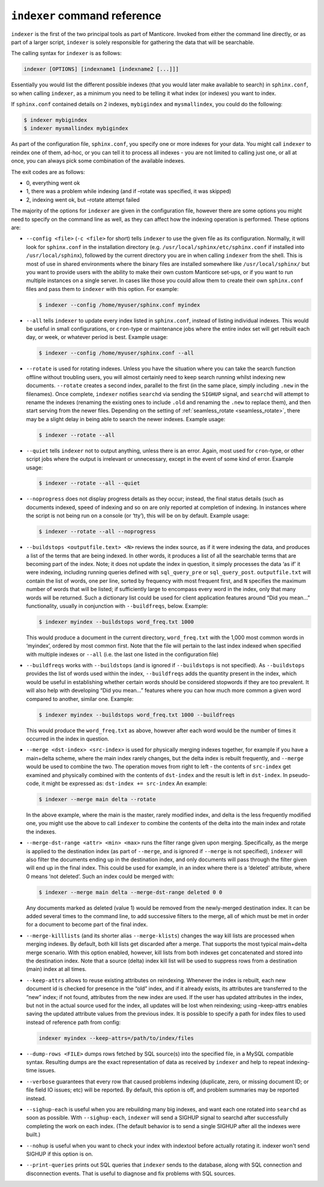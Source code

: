 .. _indexer_command_reference:

``indexer`` command reference
-----------------------------

``indexer`` is the first of the two principal tools as part of Manticore.
Invoked from either the command line directly, or as part of a larger
script, ``indexer`` is solely responsible for gathering the data that
will be searchable.

The calling syntax for ``indexer`` is as follows:

.. code-block:: bash


    indexer [OPTIONS] [indexname1 [indexname2 [...]]]

Essentially you would list the different possible indexes (that you
would later make available to search) in ``sphinx.conf``, so when
calling ``indexer``, as a minimum you need to be telling it what index
(or indexes) you want to index.

If ``sphinx.conf`` contained details on 2 indexes, ``mybigindex`` and
``mysmallindex``, you could do the following:

.. code-block:: bash


    $ indexer mybigindex
    $ indexer mysmallindex mybigindex

As part of the configuration file, ``sphinx.conf``, you specify one or
more indexes for your data. You might call ``indexer`` to reindex one of
them, ad-hoc, or you can tell it to process all indexes - you are not
limited to calling just one, or all at once, you can always pick some
combination of the available indexes.

The exit codes are as follows:

-  0, everything went ok
-  1, there was a problem while indexing (and if –rotate was specified,
   it was skipped)
-  2, indexing went ok, but –rotate attempt failed

The majority of the options for ``indexer`` are given in the
configuration file, however there are some options you might need to
specify on the command line as well, as they can affect how the indexing
operation is performed. These options are:

-  ``--config <file>`` (``-c <file>`` for short) tells
   ``indexer`` to use the given file as its configuration. Normally, it
   will look for ``sphinx.conf`` in the installation directory (e.g.
   ``/usr/local/sphinx/etc/sphinx.conf`` if installed into
   ``/usr/local/sphinx``), followed by the current directory you are in
   when calling ``indexer`` from the shell. This is most of use in
   shared environments where the binary files are installed somewhere
   like ``/usr/local/sphinx/`` but you want to provide users with the
   ability to make their own custom Manticore set-ups, or if you want to
   run multiple instances on a single server. In cases like those you
   could allow them to create their own ``sphinx.conf`` files and pass
   them to ``indexer`` with this option. For example:

   .. code-block:: bash


       $ indexer --config /home/myuser/sphinx.conf myindex

-  ``--all`` tells ``indexer`` to update every index listed in
   ``sphinx.conf``, instead of listing individual indexes. This would be
   useful in small configurations, or ``cron``-type or maintenance jobs
   where the entire index set will get rebuilt each day, or week, or
   whatever period is best. Example usage:

   .. code-block:: bash


       $ indexer --config /home/myuser/sphinx.conf --all

-  ``--rotate`` is used for rotating indexes. Unless you have the
   situation where you can take the search function offline without
   troubling users, you will almost certainly need to keep search
   running whilst indexing new documents. ``--rotate`` creates a second
   index, parallel to the first (in the same place, simply including
   ``.new`` in the filenames). Once complete, ``indexer`` notifies
   ``searchd`` via sending the ``SIGHUP`` signal, and ``searchd`` will
   attempt to rename the indexes (renaming the existing ones to include
   ``.old`` and renaming the ``.new`` to replace them), and then start
   serving from the newer files. Depending on the setting of
   :ref:`seamless_rotate <seamless_rotate>`,
   there may be a slight delay in being able to search the newer
   indexes. Example usage:

   .. code-block:: bash


       $ indexer --rotate --all

-  ``--quiet`` tells ``indexer`` not to output anything, unless there is
   an error. Again, most used for ``cron``-type, or other script jobs
   where the output is irrelevant or unnecessary, except in the event of
   some kind of error. Example usage:

   .. code-block:: bash


       $ indexer --rotate --all --quiet

-  ``--noprogress`` does not display progress details as they occur;
   instead, the final status details (such as documents indexed, speed
   of indexing and so on are only reported at completion of indexing. In
   instances where the script is not being run on a console (or ‘tty’),
   this will be on by default. Example usage:

   .. code-block:: bash


       $ indexer --rotate --all --noprogress

-  ``--buildstops <outputfile.text> <N>`` reviews the index
   source, as if it were indexing the data, and produces a list of the
   terms that are being indexed. In other words, it produces a list of
   all the searchable terms that are becoming part of the index. Note;
   it does not update the index in question, it simply processes the
   data ‘as if’ it were indexing, including running queries defined with
   ``sql_query_pre`` or ``sql_query_post``. ``outputfile.txt`` will
   contain the list of words, one per line, sorted by frequency with
   most frequent first, and ``N`` specifies the maximum number of words
   that will be listed; if sufficiently large to encompass every word in
   the index, only that many words will be returned. Such a dictionary
   list could be used for client application features around “Did you
   mean…” functionality, usually in conjunction with ``--buildfreqs``,
   below. Example:

   .. code-block:: bash


       $ indexer myindex --buildstops word_freq.txt 1000

   This would produce a document in the current directory,
   ``word_freq.txt`` with the 1,000 most common words in ‘myindex’,
   ordered by most common first. Note that the file will pertain to the
   last index indexed when specified with multiple indexes or ``--all``
   (i.e. the last one listed in the configuration file)

-  ``--buildfreqs`` works with ``--buildstops`` (and is ignored if
   ``--buildstops`` is not specified). As ``--buildstops`` provides the
   list of words used within the index, ``--buildfreqs`` adds the
   quantity present in the index, which would be useful in establishing
   whether certain words should be considered stopwords if they are too
   prevalent. It will also help with developing “Did you mean…” features
   where you can how much more common a given word compared to another,
   similar one. Example:

   .. code-block:: bash


       $ indexer myindex --buildstops word_freq.txt 1000 --buildfreqs

   This would produce the ``word_freq.txt`` as above, however after each
   word would be the number of times it occurred in the index in
   question.

-  ``--merge <dst-index> <src-index>`` is used for
   physically merging indexes together, for example if you have a
   main+delta scheme, where the main index rarely changes, but the delta
   index is rebuilt frequently, and ``--merge`` would be used to combine
   the two. The operation moves from right to left - the contents of
   ``src-index`` get examined and physically combined with the contents
   of ``dst-index`` and the result is left in ``dst-index``. In
   pseudo-code, it might be expressed as: ``dst-index += src-index`` An
   example:

   .. code-block:: bash


       $ indexer --merge main delta --rotate

   In the above example, where the main is the master, rarely modified
   index, and delta is the less frequently modified one, you might use
   the above to call ``indexer`` to combine the contents of the delta
   into the main index and rotate the indexes.

-  ``--merge-dst-range <attr> <min> <max>`` runs the
   filter range given upon merging. Specifically, as the merge is
   applied to the destination index (as part of ``--merge``, and is
   ignored if ``--merge`` is not specified), ``indexer`` will also
   filter the documents ending up in the destination index, and only
   documents will pass through the filter given will end up in the final
   index. This could be used for example, in an index where there is a
   ‘deleted’ attribute, where 0 means ‘not deleted’. Such an index could
   be merged with:

   .. code-block:: bash


       $ indexer --merge main delta --merge-dst-range deleted 0 0

   Any documents marked as deleted (value 1) would be removed from the
   newly-merged destination index. It can be added several times to the
   command line, to add successive filters to the merge, all of which
   must be met in order for a document to become part of the final
   index.

-  ``--merge-killlists`` (and its shorter alias ``--merge-klists``)
   changes the way kill lists are processed when merging indexes. By
   default, both kill lists get discarded after a merge. That supports
   the most typical main+delta merge scenario. With this option enabled,
   however, kill lists from both indexes get concatenated and stored
   into the destination index. Note that a source (delta) index kill
   list will be used to suppress rows from a destination (main) index at
   all times.

-  ``--keep-attrs`` allows to reuse existing attributes on reindexing.
   Whenever the index is rebuilt, each new document id is checked for
   presence in the “old” index, and if it already exists, its attributes
   are transferred to the “new” index; if not found, attributes from the
   new index are used. If the user has updated attributes in the index,
   but not in the actual source used for the index, all updates will be
   lost when reindexing; using –keep-attrs enables saving the updated
   attribute values from the previous index. It is possible to specify a
   path for index files to used instead of reference path from config:

   .. code-block:: bash


       indexer myindex --keep-attrs=/path/to/index/files

-  ``--dump-rows <FILE>`` dumps rows fetched by SQL source(s) into
   the specified file, in a MySQL compatible syntax. Resulting dumps are
   the exact representation of data as received by ``indexer`` and help
   to repeat indexing-time issues.

-  ``--verbose`` guarantees that every row that caused problems indexing
   (duplicate, zero, or missing document ID; or file field IO issues;
   etc) will be reported. By default, this option is off, and problem
   summaries may be reported instead.

-  ``--sighup-each`` is useful when you are rebuilding many big indexes,
   and want each one rotated into ``searchd`` as soon as possible. With
   ``--sighup-each``, ``indexer`` will send a SIGHUP signal to searchd
   after successfully completing the work on each index. (The default
   behavior is to send a single SIGHUP after all the indexes were
   built.)

-  ``--nohup`` is useful when you want to check your index with
   indextool before actually rotating it. indexer won't send SIGHUP if
   this option is on.

-  ``--print-queries`` prints out SQL queries that ``indexer`` sends to
   the database, along with SQL connection and disconnection events.
   That is useful to diagnose and fix problems with SQL sources.
